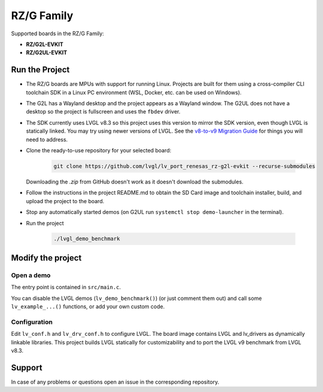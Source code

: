 ===========
RZ/G Family
===========

Supported boards in the RZ/G Family:

- **RZ/G2L-EVKIT**
- **RZ/G2UL-EVKIT**



Run the Project
***************

- The RZ/G boards are MPUs with support for running Linux. Projects are built for them
  using a cross-compiler CLI toolchain SDK in a Linux PC environment (WSL, Docker,
  etc. can be used on Windows).
- The G2L has a Wayland desktop and the project appears as a Wayland window. The G2UL
  does not have a desktop so the project is fullscreen and uses the ``fbdev`` driver.
- The SDK currently uses LVGL v8.3 so this project uses this version to mirror the SDK
  version, even though LVGL is statically linked. You may try using newer versions of LVGL.
  See the `v8-to-v9 Migration Guide <https://docs.lvgl.io/9.0/CHANGELOG.html#migration-guide>`__ for things you will need to address.
- Clone the ready-to-use repository for your selected board:

    .. code-block:: shell

        git clone https://github.com/lvgl/lv_port_renesas_rz-g2l-evkit --recurse-submodules


  Downloading the `.zip` from GitHub doesn't work as it doesn't download the submodules.
- Follow the instructions in the project README.md to obtain the SD Card image and toolchain installer,
  build, and upload the project to the board.
- Stop any automatically started demos (on G2UL run ``systemctl stop demo-launcher`` in the terminal).
- Run the project

    .. code-block:: shell

        ./lvgl_demo_benchmark



Modify the project
******************


Open a demo
-----------

The entry point is contained in ``src/main.c``.

You can disable the LVGL demos (``lv_demo_benchmark()``) (or just comment them out)
and call some ``lv_example_...()`` functions, or add your own custom code.


Configuration
-------------

Edit ``lv_conf.h`` and ``lv_drv_conf.h`` to configure LVGL. The board image
contains LVGL and lv_drivers as dynamically linkable libraries. This project builds
LVGL statically for customizability and to port the LVGL v9 benchmark from LVGL v8.3.


Support
*******

In case of any problems or questions open an issue in the corresponding repository.
